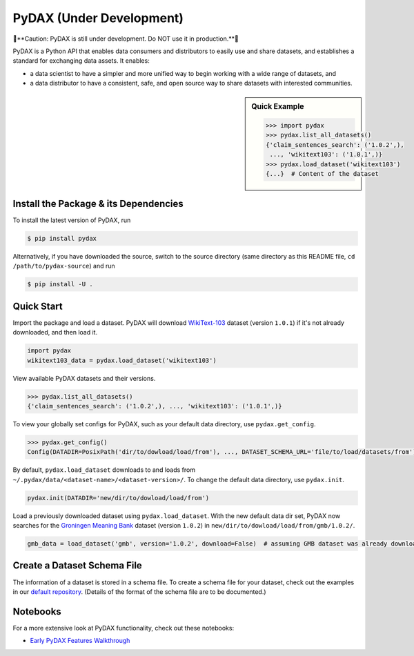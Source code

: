 .. role:: file(literal)
.. role:: func(literal)

.. readme-start

PyDAX (Under Development)
=========================

.. image:: https://img.shields.io/pypi/v/pydax.svg
   :target: https://pypi.python.org/pypi/pydax
   :alt: PyPI

.. image:: https://img.shields.io/pypi/pyversions/pydax
   :target: https://pypi.python.org/pypi/pydax
   :alt: PyPI - Python Version

.. image:: https://img.shields.io/pypi/implementation/pydax
   :target: https://pypi.python.org/pypi/pydax
   :alt: PyPI - Implementation

.. image:: https://badges.gitter.im/codait/pydax.svg
   :target: https://gitter.im/codait/pydax
   :alt: Gitter

.. image:: https://github.com/codait/pydax/workflows/Runtime%20Tests/badge.svg
   :target: https://github.com/CODAIT/pydax/commit/master
   :alt: Runtime Tests

.. image:: https://github.com/codait/pydax/workflows/Lint/badge.svg
   :target: https://github.com/CODAIT/pydax/commit/master
   :alt: Lint

.. image:: https://github.com/codait/pydax/workflows/Docs/badge.svg
   :target: https://github.com/CODAIT/pydax/commit/master
   :alt: Docs

.. image:: https://github.com/codait/pydax/workflows/Development%20Environment/badge.svg
   :target: https://github.com/CODAIT/pydax/commit/master
   :alt: Development Environment

🚧**Caution: PyDAX is still under development. Do NOT use it in production.**🚧

PyDAX is a Python API that enables data consumers and distributors to easily use and share datasets, and establishes a
standard for exchanging data assets. It enables:

- a data scientist to have a simpler and more unified way to begin working with a wide range of datasets, and
- a data distributor to have a consistent, safe, and open source way to share datasets with interested communities.

.. sidebar:: Quick Example

   .. code-block:: python

      >>> import pydax
      >>> pydax.list_all_datasets()
      {'claim_sentences_search': ('1.0.2',),
       ..., 'wikitext103': ('1.0.1',)}
      >>> pydax.load_dataset('wikitext103')
      {...}  # Content of the dataset

Install the Package & its Dependencies
--------------------------------------

To install the latest version of PyDAX, run

.. code-block:: console

   $ pip install pydax

Alternatively, if you have downloaded the source, switch to the source directory (same directory as this README file,
``cd /path/to/pydax-source``) and run

.. code-block:: console

   $ pip install -U .

Quick Start
-----------

Import the package and load a dataset. PyDAX will download `WikiText-103
<https://developer.ibm.com/exchanges/data/all/wikitext-103/>`__ dataset (version ``1.0.1``) if it's not already
downloaded, and then load it.

.. code-block:: python

   import pydax
   wikitext103_data = pydax.load_dataset('wikitext103')

View available PyDAX datasets and their versions.

.. code-block:: python

   >>> pydax.list_all_datasets()
   {'claim_sentences_search': ('1.0.2',), ..., 'wikitext103': ('1.0.1',)}

To view your globally set configs for PyDAX, such as your default data directory, use :func:`pydax.get_config`.

.. code-block:: python

   >>> pydax.get_config()
   Config(DATADIR=PosixPath('dir/to/dowload/load/from'), ..., DATASET_SCHEMA_URL='file/to/load/datasets/from')

By default, :func:`pydax.load_dataset` downloads to and loads from
:file:`~/.pydax/data/<dataset-name>/<dataset-version>/`. To change the default data directory, use :func:`pydax.init`.

.. code-block:: python

   pydax.init(DATADIR='new/dir/to/dowload/load/from')

Load a previously downloaded dataset using :func:`pydax.load_dataset`. With the new default data dir set, PyDAX now
searches for the `Groningen Meaning Bank <https://developer.ibm.com/exchanges/data/all/groningen-meaning-bank/>`__
dataset (version ``1.0.2``) in :file:`new/dir/to/dowload/load/from/gmb/1.0.2/`.

.. code-block:: python

   gmb_data = load_dataset('gmb', version='1.0.2', download=False)  # assuming GMB dataset was already downloaded

Create a Dataset Schema File
----------------------------

The information of a dataset is stored in a schema file. To create a schema file for your dataset, check out the
examples in our `default repository <https://github.com/CODAIT/dax-schemata/blob/master/datasets.yaml>`__. (Details of
the format of the schema file are to be documented.)

Notebooks
---------

For a more extensive look at PyDAX functionality, check out these notebooks:

* `Early PyDAX Features Walkthrough <https://github.com/CODAIT/pydax/blob/master/docs/notebooks/pydax-mvp-demo.ipynb>`__
